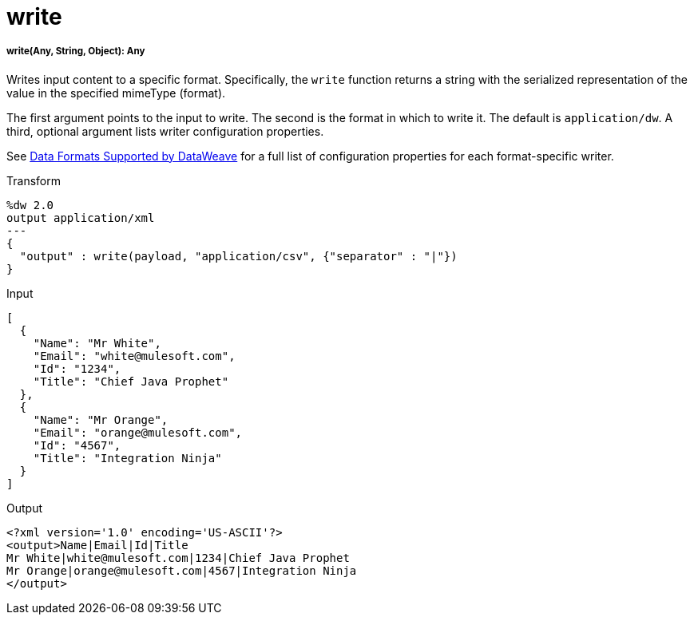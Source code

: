 = write

//* <<write1>>


[[write1]]
===== write(Any, String, Object): Any

Writes input content to a specific format. Specifically, the `write` function
returns a string with the serialized representation of the value in the
specified mimeType (format).

The first argument points to the input to write. The second is the format
in which to write it. The default is `application/dw`. A third, optional
argument lists writer configuration properties.

See link:dataweave-formats[Data Formats Supported by DataWeave] for a full
list of configuration properties for each format-specific writer.

.Transform
[source,DataWeave,linenums]
----
%dw 2.0
output application/xml
---
{
  "output" : write(payload, "application/csv", {"separator" : "|"})
}
----

.Input
[source,JSON,linenums]
----
[
  {
    "Name": "Mr White",
    "Email": "white@mulesoft.com",
    "Id": "1234",
    "Title": "Chief Java Prophet"
  },
  {
    "Name": "Mr Orange",
    "Email": "orange@mulesoft.com",
    "Id": "4567",
    "Title": "Integration Ninja"
  }
]
----

.Output
[source,XML,linenums]
----
<?xml version='1.0' encoding='US-ASCII'?>
<output>Name|Email|Id|Title
Mr White|white@mulesoft.com|1234|Chief Java Prophet
Mr Orange|orange@mulesoft.com|4567|Integration Ninja
</output>
----

